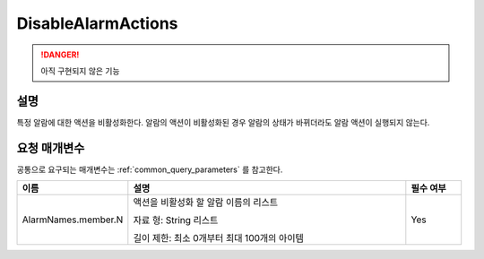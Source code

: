 .. _disable_alarm_actions:

DisableAlarmActions
===================
.. DANGER::
  아직 구현되지 않은 기능 

설명
----
특정 알람에 대한 액션을 비활성화한다. 알람의 액션이 비활성화된 경우 알람의 
상태가 바뀌더라도 알람 액션이 실행되지 않는다.

요청 매개변수
-------------
공통으로 요구되는 매개변수는 :ref:`common_query_parameters` 를 참고한다.

.. list-table:: 
   :widths: 20 50 10
   :header-rows: 1

   * - 이름
     - 설명
     - 필수 여부
   * - AlarmNames.member.N
     - 액션을 비활성화 할 알람 이름의 리스트

       자료 형: String 리스트

       길이 제한: 최소 0개부터 최대 100개의 아이템
     - Yes
 
